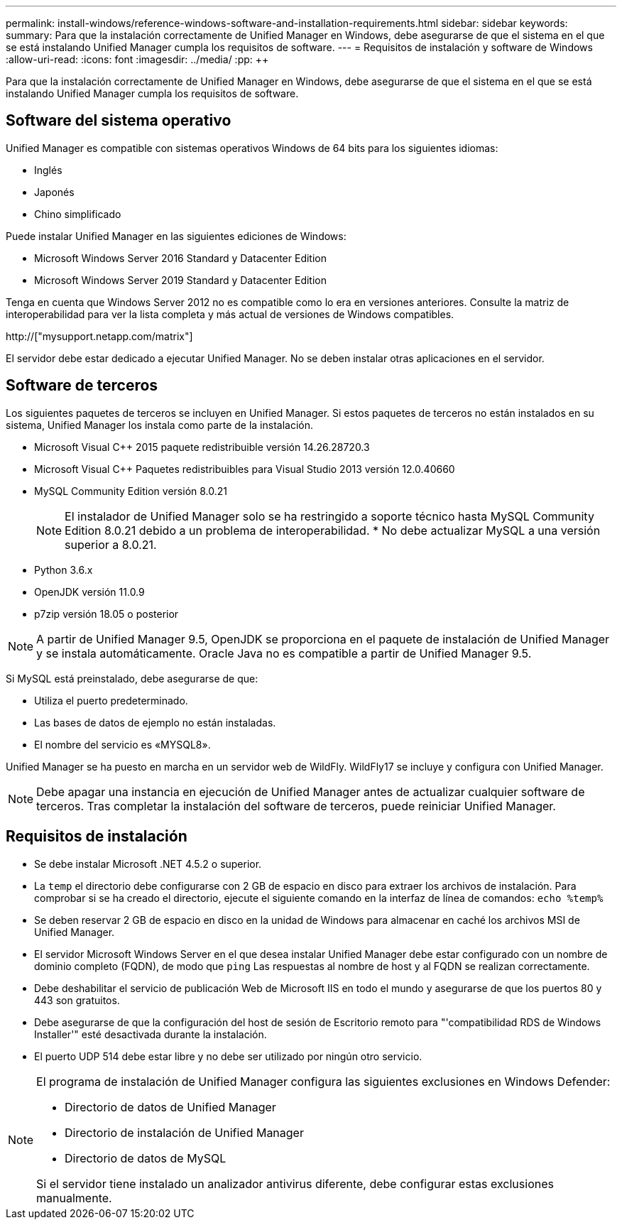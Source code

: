 ---
permalink: install-windows/reference-windows-software-and-installation-requirements.html 
sidebar: sidebar 
keywords:  
summary: Para que la instalación correctamente de Unified Manager en Windows, debe asegurarse de que el sistema en el que se está instalando Unified Manager cumpla los requisitos de software. 
---
= Requisitos de instalación y software de Windows
:allow-uri-read: 
:icons: font
:imagesdir: ../media/
:pp: &#43;&#43;


[role="lead"]
Para que la instalación correctamente de Unified Manager en Windows, debe asegurarse de que el sistema en el que se está instalando Unified Manager cumpla los requisitos de software.



== Software del sistema operativo

Unified Manager es compatible con sistemas operativos Windows de 64 bits para los siguientes idiomas:

* Inglés
* Japonés
* Chino simplificado


Puede instalar Unified Manager en las siguientes ediciones de Windows:

* Microsoft Windows Server 2016 Standard y Datacenter Edition
* Microsoft Windows Server 2019 Standard y Datacenter Edition


Tenga en cuenta que Windows Server 2012 no es compatible como lo era en versiones anteriores. Consulte la matriz de interoperabilidad para ver la lista completa y más actual de versiones de Windows compatibles.

http://["mysupport.netapp.com/matrix"]

El servidor debe estar dedicado a ejecutar Unified Manager. No se deben instalar otras aplicaciones en el servidor.



== Software de terceros

Los siguientes paquetes de terceros se incluyen en Unified Manager. Si estos paquetes de terceros no están instalados en su sistema, Unified Manager los instala como parte de la instalación.

* Microsoft Visual C&#43;&#43; 2015 paquete redistribuible versión 14.26.28720.3
* Microsoft Visual C&#43;&#43; Paquetes redistribuibles para Visual Studio 2013 versión 12.0.40660
* MySQL Community Edition versión 8.0.21
+
[NOTE]
====
El instalador de Unified Manager solo se ha restringido a soporte técnico hasta MySQL Community Edition 8.0.21 debido a un problema de interoperabilidad. * No debe actualizar MySQL a una versión superior a 8.0.21.

====
* Python 3.6.x
* OpenJDK versión 11.0.9
* p7zip versión 18.05 o posterior


[NOTE]
====
A partir de Unified Manager 9.5, OpenJDK se proporciona en el paquete de instalación de Unified Manager y se instala automáticamente. Oracle Java no es compatible a partir de Unified Manager 9.5.

====
Si MySQL está preinstalado, debe asegurarse de que:

* Utiliza el puerto predeterminado.
* Las bases de datos de ejemplo no están instaladas.
* El nombre del servicio es «MYSQL8».


Unified Manager se ha puesto en marcha en un servidor web de WildFly. WildFly17 se incluye y configura con Unified Manager.

[NOTE]
====
Debe apagar una instancia en ejecución de Unified Manager antes de actualizar cualquier software de terceros. Tras completar la instalación del software de terceros, puede reiniciar Unified Manager.

====


== Requisitos de instalación

* Se debe instalar Microsoft .NET 4.5.2 o superior.
* La `temp` el directorio debe configurarse con 2 GB de espacio en disco para extraer los archivos de instalación. Para comprobar si se ha creado el directorio, ejecute el siguiente comando en la interfaz de línea de comandos: `echo %temp%`
* Se deben reservar 2 GB de espacio en disco en la unidad de Windows para almacenar en caché los archivos MSI de Unified Manager.
* El servidor Microsoft Windows Server en el que desea instalar Unified Manager debe estar configurado con un nombre de dominio completo (FQDN), de modo que `ping` Las respuestas al nombre de host y al FQDN se realizan correctamente.
* Debe deshabilitar el servicio de publicación Web de Microsoft IIS en todo el mundo y asegurarse de que los puertos 80 y 443 son gratuitos.
* Debe asegurarse de que la configuración del host de sesión de Escritorio remoto para "'compatibilidad RDS de Windows Installer'" esté desactivada durante la instalación.
* El puerto UDP 514 debe estar libre y no debe ser utilizado por ningún otro servicio.


[NOTE]
====
El programa de instalación de Unified Manager configura las siguientes exclusiones en Windows Defender:

* Directorio de datos de Unified Manager
* Directorio de instalación de Unified Manager
* Directorio de datos de MySQL


Si el servidor tiene instalado un analizador antivirus diferente, debe configurar estas exclusiones manualmente.

====